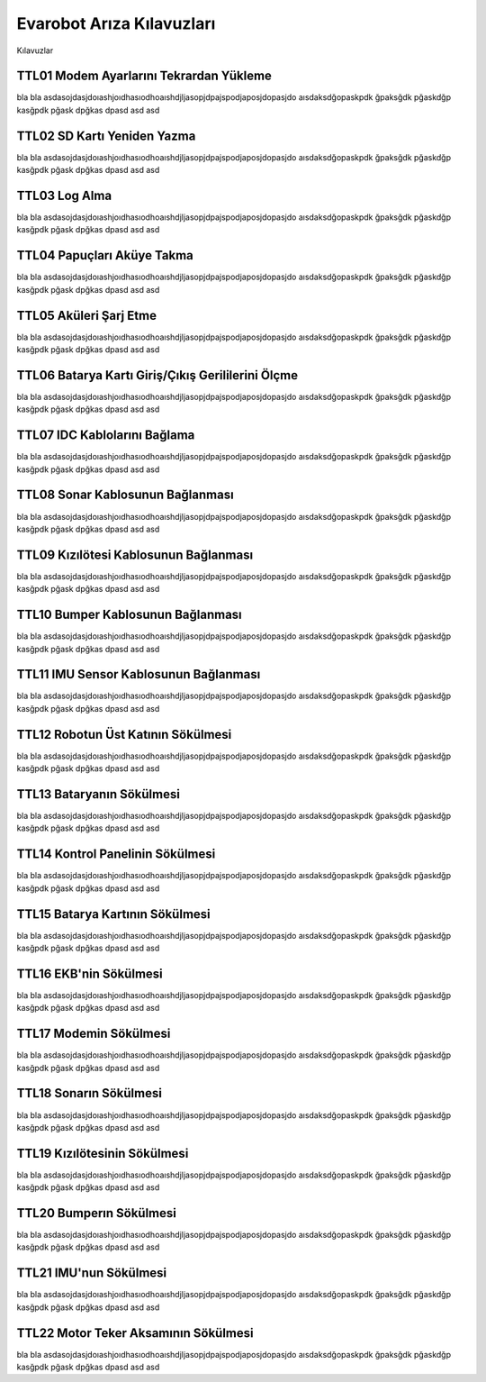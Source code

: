 Evarobot Arıza Kılavuzları
```````````````````````````
Kılavuzlar

TTL01 Modem Ayarlarını Tekrardan Yükleme
~~~~~~~~~~~~~~~~~~~~~~~~~~~~~~~~~~~~~~~~

bla bla asdasojdasjdoıashjoıdhasıodhoaıshdjljasopjdpajspodjaposjdopasjdo
aısdaksdğopaskpdk ğpaksğdk pğaskdğp kasğpdk pğask dpğkas dpasd asd asd

TTL02 SD Kartı Yeniden Yazma
~~~~~~~~~~~~~~~~~~~~~~~~~~~~

bla bla asdasojdasjdoıashjoıdhasıodhoaıshdjljasopjdpajspodjaposjdopasjdo
aısdaksdğopaskpdk ğpaksğdk pğaskdğp kasğpdk pğask dpğkas dpasd asd asd

TTL03 Log Alma
~~~~~~~~~~~~~~

bla bla asdasojdasjdoıashjoıdhasıodhoaıshdjljasopjdpajspodjaposjdopasjdo
aısdaksdğopaskpdk ğpaksğdk pğaskdğp kasğpdk pğask dpğkas dpasd asd asd

TTL04 Papuçları Aküye Takma
~~~~~~~~~~~~~~~~~~~~~~~~~~~

bla bla asdasojdasjdoıashjoıdhasıodhoaıshdjljasopjdpajspodjaposjdopasjdo
aısdaksdğopaskpdk ğpaksğdk pğaskdğp kasğpdk pğask dpğkas dpasd asd asd

TTL05 Aküleri Şarj Etme
~~~~~~~~~~~~~~~~~~~~~~~

bla bla asdasojdasjdoıashjoıdhasıodhoaıshdjljasopjdpajspodjaposjdopasjdo
aısdaksdğopaskpdk ğpaksğdk pğaskdğp kasğpdk pğask dpğkas dpasd asd asd

TTL06 Batarya Kartı Giriş/Çıkış Gerililerini Ölçme
~~~~~~~~~~~~~~~~~~~~~~~~~~~~~~~~~~~~~~~~~~~~~~~~~~

bla bla asdasojdasjdoıashjoıdhasıodhoaıshdjljasopjdpajspodjaposjdopasjdo
aısdaksdğopaskpdk ğpaksğdk pğaskdğp kasğpdk pğask dpğkas dpasd asd asd

TTL07 IDC Kablolarını Bağlama
~~~~~~~~~~~~~~~~~~~~~~~~~~~~~

bla bla asdasojdasjdoıashjoıdhasıodhoaıshdjljasopjdpajspodjaposjdopasjdo
aısdaksdğopaskpdk ğpaksğdk pğaskdğp kasğpdk pğask dpğkas dpasd asd asd

TTL08 Sonar Kablosunun Bağlanması
~~~~~~~~~~~~~~~~~~~~~~~~~~~~~~~~~

bla bla asdasojdasjdoıashjoıdhasıodhoaıshdjljasopjdpajspodjaposjdopasjdo
aısdaksdğopaskpdk ğpaksğdk pğaskdğp kasğpdk pğask dpğkas dpasd asd asd

TTL09 Kızılötesi Kablosunun Bağlanması
~~~~~~~~~~~~~~~~~~~~~~~~~~~~~~~~~~~~~~

bla bla asdasojdasjdoıashjoıdhasıodhoaıshdjljasopjdpajspodjaposjdopasjdo
aısdaksdğopaskpdk ğpaksğdk pğaskdğp kasğpdk pğask dpğkas dpasd asd asd

TTL10 Bumper Kablosunun Bağlanması
~~~~~~~~~~~~~~~~~~~~~~~~~~~~~~~~~~

bla bla asdasojdasjdoıashjoıdhasıodhoaıshdjljasopjdpajspodjaposjdopasjdo
aısdaksdğopaskpdk ğpaksğdk pğaskdğp kasğpdk pğask dpğkas dpasd asd asd

TTL11 IMU Sensor Kablosunun Bağlanması
~~~~~~~~~~~~~~~~~~~~~~~~~~~~~~~~~~~~~~

bla bla asdasojdasjdoıashjoıdhasıodhoaıshdjljasopjdpajspodjaposjdopasjdo
aısdaksdğopaskpdk ğpaksğdk pğaskdğp kasğpdk pğask dpğkas dpasd asd asd

TTL12 Robotun Üst Katının Sökülmesi
~~~~~~~~~~~~~~~~~~~~~~~~~~~~~~~~~~~

bla bla asdasojdasjdoıashjoıdhasıodhoaıshdjljasopjdpajspodjaposjdopasjdo
aısdaksdğopaskpdk ğpaksğdk pğaskdğp kasğpdk pğask dpğkas dpasd asd asd

TTL13 Bataryanın Sökülmesi
~~~~~~~~~~~~~~~~~~~~~~~~~~

bla bla asdasojdasjdoıashjoıdhasıodhoaıshdjljasopjdpajspodjaposjdopasjdo
aısdaksdğopaskpdk ğpaksğdk pğaskdğp kasğpdk pğask dpğkas dpasd asd asd

TTL14 Kontrol Panelinin Sökülmesi
~~~~~~~~~~~~~~~~~~~~~~~~~~~~~~~~~

bla bla asdasojdasjdoıashjoıdhasıodhoaıshdjljasopjdpajspodjaposjdopasjdo
aısdaksdğopaskpdk ğpaksğdk pğaskdğp kasğpdk pğask dpğkas dpasd asd asd

TTL15 Batarya Kartının Sökülmesi
~~~~~~~~~~~~~~~~~~~~~~~~~~~~~~~~

bla bla asdasojdasjdoıashjoıdhasıodhoaıshdjljasopjdpajspodjaposjdopasjdo
aısdaksdğopaskpdk ğpaksğdk pğaskdğp kasğpdk pğask dpğkas dpasd asd asd

TTL16 EKB'nin Sökülmesi
~~~~~~~~~~~~~~~~~~~~~~~

bla bla asdasojdasjdoıashjoıdhasıodhoaıshdjljasopjdpajspodjaposjdopasjdo
aısdaksdğopaskpdk ğpaksğdk pğaskdğp kasğpdk pğask dpğkas dpasd asd asd

TTL17 Modemin Sökülmesi
~~~~~~~~~~~~~~~~~~~~~~~~

bla bla asdasojdasjdoıashjoıdhasıodhoaıshdjljasopjdpajspodjaposjdopasjdo
aısdaksdğopaskpdk ğpaksğdk pğaskdğp kasğpdk pğask dpğkas dpasd asd asd

TTL18 Sonarın Sökülmesi
~~~~~~~~~~~~~~~~~~~~~~~

bla bla asdasojdasjdoıashjoıdhasıodhoaıshdjljasopjdpajspodjaposjdopasjdo
aısdaksdğopaskpdk ğpaksğdk pğaskdğp kasğpdk pğask dpğkas dpasd asd asd

TTL19 Kızılötesinin Sökülmesi
~~~~~~~~~~~~~~~~~~~~~~~~~~~~~~

bla bla asdasojdasjdoıashjoıdhasıodhoaıshdjljasopjdpajspodjaposjdopasjdo
aısdaksdğopaskpdk ğpaksğdk pğaskdğp kasğpdk pğask dpğkas dpasd asd asd

TTL20 Bumperın Sökülmesi
~~~~~~~~~~~~~~~~~~~~~~~~

bla bla asdasojdasjdoıashjoıdhasıodhoaıshdjljasopjdpajspodjaposjdopasjdo
aısdaksdğopaskpdk ğpaksğdk pğaskdğp kasğpdk pğask dpğkas dpasd asd asd

TTL21 IMU'nun Sökülmesi
~~~~~~~~~~~~~~~~~~~~~~~

bla bla asdasojdasjdoıashjoıdhasıodhoaıshdjljasopjdpajspodjaposjdopasjdo
aısdaksdğopaskpdk ğpaksğdk pğaskdğp kasğpdk pğask dpğkas dpasd asd asd

TTL22 Motor Teker Aksamının Sökülmesi
~~~~~~~~~~~~~~~~~~~~~~~~~~~~~~~~~~~~~

bla bla asdasojdasjdoıashjoıdhasıodhoaıshdjljasopjdpajspodjaposjdopasjdo
aısdaksdğopaskpdk ğpaksğdk pğaskdğp kasğpdk pğask dpğkas dpasd asd asd
